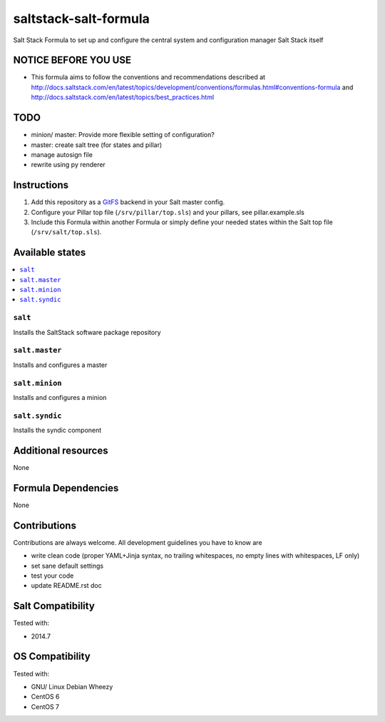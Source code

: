 ======================
saltstack-salt-formula
======================

.. image:: https://api.flattr.com/button/flattr-badge-large.png
    :target: https://flattr.com/submit/auto?user_id=bechtoldt&url=https%3A%2F%2Fgithub.com%2Fbechtoldt%2Fsaltstack-salt-formula

Salt Stack Formula to set up and configure the central system and configuration manager Salt Stack itself

NOTICE BEFORE YOU USE
=====================

* This formula aims to follow the conventions and recommendations described at http://docs.saltstack.com/en/latest/topics/development/conventions/formulas.html#conventions-formula and http://docs.saltstack.com/en/latest/topics/best_practices.html

TODO
====

* minion/ master: Provide more flexible setting of configuration?
* master: create salt tree (for states and pillar)
* manage autosign file
* rewrite using py renderer

Instructions
============

1. Add this repository as a `GitFS <http://docs.saltstack.com/topics/tutorials/gitfs.html>`_ backend in your Salt master config.

2. Configure your Pillar top file (``/srv/pillar/top.sls``) and your pillars, see pillar.example.sls

3. Include this Formula within another Formula or simply define your needed states within the Salt top file (``/srv/salt/top.sls``).

Available states
================

.. contents::
    :local:

``salt``
--------
Installs the SaltStack software package repository

``salt.master``
---------------
Installs and configures a master

``salt.minion``
---------------
Installs and configures a minion

``salt.syndic``
---------------
Installs the syndic component

Additional resources
====================

None

Formula Dependencies
====================

None

Contributions
=============

Contributions are always welcome. All development guidelines you have to know are

* write clean code (proper YAML+Jinja syntax, no trailing whitespaces, no empty lines with whitespaces, LF only)
* set sane default settings
* test your code
* update README.rst doc

Salt Compatibility
==================

Tested with:

* 2014.7

OS Compatibility
================

Tested with:

* GNU/ Linux Debian Wheezy
* CentOS 6
* CentOS 7
